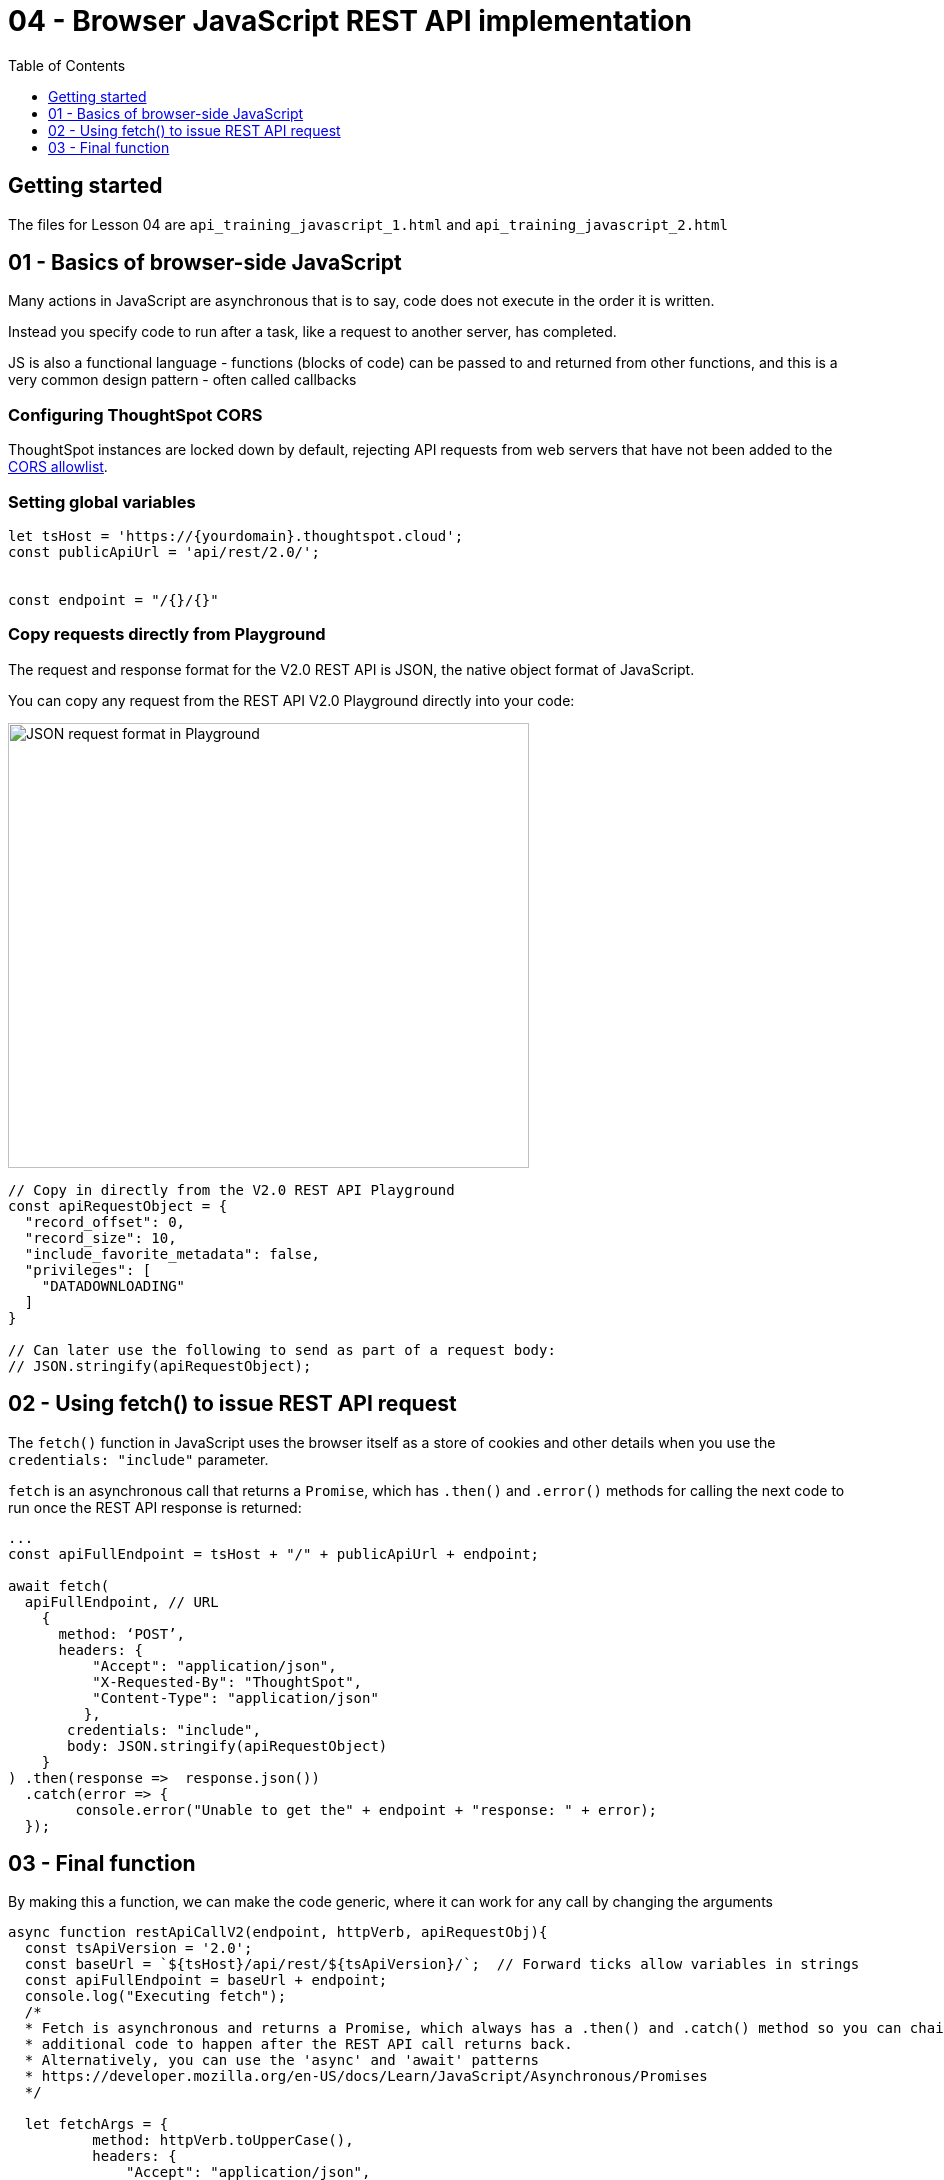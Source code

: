 = 04 - Browser JavaScript REST API implementation
:page-pageid: rest-api_lesson-04
:description: Browser JavaScript REST API implementation
:toc: true
:toclevels: 1

== Getting started
The files for Lesson 04 are `api_training_javascript_1.html` and `api_training_javascript_2.html`



== 01 - Basics of browser-side JavaScript
Many actions in JavaScript are asynchronous that is to say, code does not execute in the order it is written.

Instead you specify code to run after a task, like a request to another server, has completed.

JS is also a functional language - functions (blocks of code) can be passed to and returned from other functions, and this is a very common design pattern - often called callbacks

=== Configuring ThoughtSpot CORS
ThoughtSpot instances are locked down by default, rejecting API requests from web servers that have not been added to the xref:security-settings.adoc#cors-hosts[CORS allowlist].

=== Setting global variables

[,javascript]
----
let tsHost = 'https://{yourdomain}.thoughtspot.cloud';
const publicApiUrl = 'api/rest/2.0/';


const endpoint = "/{}/{}"
----

=== Copy requests directly from Playground
The request and response format for the V2.0 REST API is JSON, the native object format of JavaScript. 

You can copy any request from the REST API V2.0 Playground directly into your code:

image:images/tutorials/rest-api/json-request-format.png[JSON request format in Playground, width=521, height=445]

[,javascript]
----
// Copy in directly from the V2.0 REST API Playground
const apiRequestObject = {
  "record_offset": 0,
  "record_size": 10,
  "include_favorite_metadata": false,
  "privileges": [
    "DATADOWNLOADING"
  ]
}

// Can later use the following to send as part of a request body:
// JSON.stringify(apiRequestObject);
----

== 02 - Using fetch() to issue REST API request

The `fetch()` function in JavaScript uses the browser itself as a store of cookies and other details when you use the `credentials: "include"` parameter.

`fetch` is an asynchronous call that returns a `Promise`, which has `.then()` and `.error()` methods for calling the next code to run once the REST API response is returned:

[,javascript]
----
...
const apiFullEndpoint = tsHost + "/" + publicApiUrl + endpoint;

await fetch(
  apiFullEndpoint, // URL
    {
      method: ‘POST’,
      headers: {
          "Accept": "application/json",
          "X-Requested-By": "ThoughtSpot",
          "Content-Type": "application/json"
         },
       credentials: "include",
       body: JSON.stringify(apiRequestObject)
    }
) .then(response =>  response.json())
  .catch(error => {
        console.error("Unable to get the" + endpoint + "response: " + error);
  });
----


== 03 - Final function

By making this a function, we can make the code generic, where it can work for any call by changing the arguments

[,javascript]
----
async function restApiCallV2(endpoint, httpVerb, apiRequestObj){
  const tsApiVersion = '2.0';
  const baseUrl = `${tsHost}/api/rest/${tsApiVersion}/`;  // Forward ticks allow variables in strings
  const apiFullEndpoint = baseUrl + endpoint;
  console.log("Executing fetch");
  /* 
  * Fetch is asynchronous and returns a Promise, which always has a .then() and .catch() method so you can chain
  * additional code to happen after the REST API call returns back.
  * Alternatively, you can use the 'async' and 'await' patterns
  * https://developer.mozilla.org/en-US/docs/Learn/JavaScript/Asynchronous/Promises
  */

  let fetchArgs = {
          method: httpVerb.toUpperCase(),
          headers: {
              "Accept": "application/json",
              "X-Requested-By": "ThoughtSpot",
              "Content-Type": "application/json"
              },
          credentials: "include"
      }
  // Some type of request might not have a body
  if (apiRequestObj !== null){
      fetchArgs['body'] = JSON.stringify(apiRequestObj);
  }
  
  // With the async modifier on the function, you add return await to the fetch() call here
  return await fetch(
      apiFullEndpoint,
      fetchArgs
  ).then(response =>
  {
      console.log("Fetch response returned with status code " + response.status);
      // Parse 4XX or 500 HTTP status code errors from the API 
      if (!response.ok) {
          console.log("HTTP response indicates an error from the API");
          throw new Error("Received HTTP response " + response.status + "with the message " + response.statusText)

          //
          // Alternatively, check for specific error codes you might expect, like a 403
          /*
          if( response.status == 403){
              // retrySSOProcess(); // Example action to take based on status 
          }
          else{
              throw new Error("Received HTTP response " + response.status + "with the message " + response.statusText)
          }
          */
      }
      else {
          if( response.status === 200){
              return response.json(); // Returns the JSON of the response 
          }
          else if (response.status === 204){
              return true;  // 204 is success without any body
          }

      }
  }).catch(error =>
  {
      console.error("Unable to get the " + endpoint + " response: " + error);
  });
}
----

'''

xref:rest-api_lesson-03.adoc[< Back: 03 - Complex Workflows in Python ]
